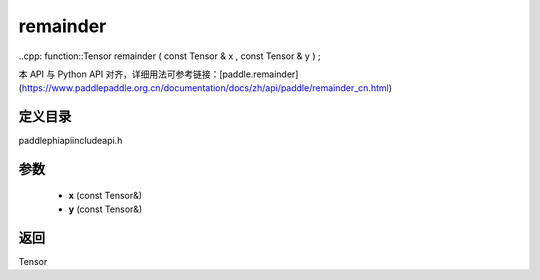 .. _cn_api_paddle_experimental_remainder:

remainder
-------------------------------

..cpp: function::Tensor remainder ( const Tensor & x , const Tensor & y ) ;


本 API 与 Python API 对齐，详细用法可参考链接：[paddle.remainder](https://www.paddlepaddle.org.cn/documentation/docs/zh/api/paddle/remainder_cn.html)

定义目录
:::::::::::::::::::::
paddle\phi\api\include\api.h

参数
:::::::::::::::::::::
	- **x** (const Tensor&)
	- **y** (const Tensor&)

返回
:::::::::::::::::::::
Tensor
